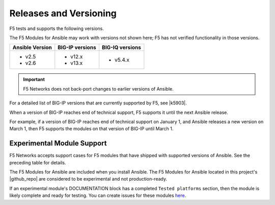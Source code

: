 Releases and Versioning
-----------------------

F5 tests and supports the following versions.

The F5 Modules for Ansible may work with versions not shown here; F5 has not verified functionality in those versions.

+-------------------------+-----------------------+----------------------+
| **Ansible Version**     | **BIG-IP versions**   | **BIG-IQ versions**  |
+=========================+=======================+======================+
| * v2.5                  | * v12.x               | * v5.4.x             |
| * v2.6                  | * v13.x               |                      |
+-------------------------+-----------------------+----------------------+

.. important::

   F5 Networks does not back-port changes to earlier versions of Ansible.

For a detailed list of BIG-IP versions that are currently supported by F5, see |k5903|.

.. |k5903| raw:: html

   <a href="https://support.f5.com/csp/article/K5903" target="_blank">this solution article</a>

When a version of BIG-IP reaches end of technical support, F5 supports it until the next Ansible release.

For example, if a version of BIG-IP reaches end of technical support on January 1, and Ansible releases a new version on March 1, then F5 supports the modules on that version of BIG-IP until March 1.

Experimental Module Support
```````````````````````````

F5 Networks accepts support cases for F5 modules that have shipped with supported versions of Ansible. See the preceding table for details.

The F5 Modules for Ansible are included when you install Ansible. The F5 Modules for Ansible located in this project's |github_repo| are considered to be experimental and not production-ready.

If an experimental module's DOCUMENTATION block has a completed ``Tested platforms`` section, then the module is likely complete and ready for testing. You can create issues for these modules `here <https://github.com/F5Networks/f5-ansible/issues>`_.


.. |github_repo| raw:: html

   <a href="https://github.com/F5Networks/f5-ansible" target="_blank">GitHub repo</a>
